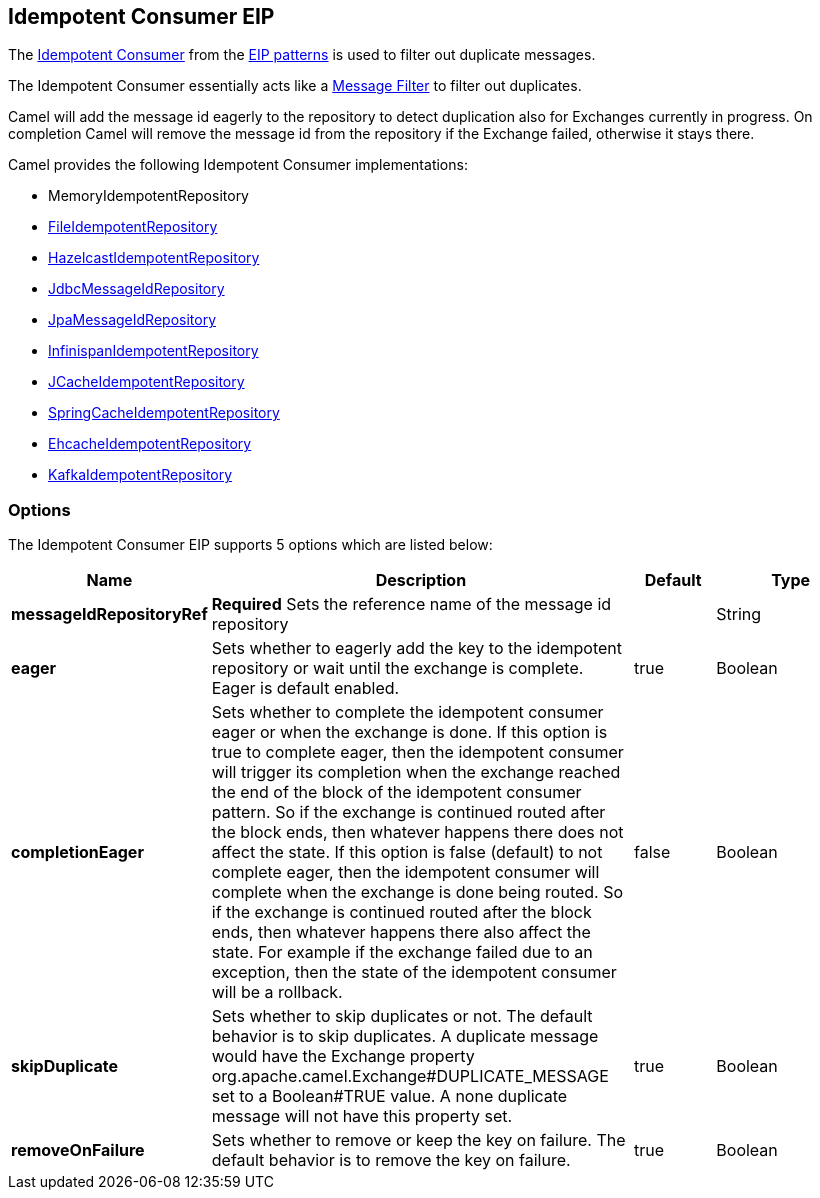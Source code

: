 [[idempotentConsumer-eip]]
== Idempotent Consumer EIP

The
http://www.enterpriseintegrationpatterns.com/IdempotentReceiver.html[Idempotent
Consumer] from the xref:enterprise-integration-patterns.adoc[EIP
patterns] is used to filter out duplicate messages.

The Idempotent Consumer essentially acts like a
xref:message-filter.adoc[Message Filter] to filter out duplicates.

Camel will add the message id eagerly to the repository to detect
duplication also for Exchanges currently in progress. 
 On completion Camel will remove the message id from the repository if
the Exchange failed, otherwise it stays there.

Camel provides the following Idempotent Consumer implementations:

* MemoryIdempotentRepository
* xref:file2.adoc[FileIdempotentRepository]
* xref:hazelcast-component.adoc[HazelcastIdempotentRepository]
* <<sql-component,JdbcMessageIdRepository>>
* <<jpa-component,JpaMessageIdRepository>>
* <<infinispan-component,InfinispanIdempotentRepository>>
* <<jcache-component,JCacheIdempotentRepository>>
* xref:spring.adoc[SpringCacheIdempotentRepository]
* <<ehcache-component,EhcacheIdempotentRepository>>
* <<kafka-component,KafkaIdempotentRepository>>

=== Options

// eip options: START
The Idempotent Consumer EIP supports 5 options which are listed below:

[width="100%",cols="2,5,^1,2",options="header"]
|===
| Name | Description | Default | Type
| *messageIdRepositoryRef* | *Required* Sets the reference name of the message id repository |  | String
| *eager* | Sets whether to eagerly add the key to the idempotent repository or wait until the exchange is complete. Eager is default enabled. | true | Boolean
| *completionEager* | Sets whether to complete the idempotent consumer eager or when the exchange is done. If this option is true to complete eager, then the idempotent consumer will trigger its completion when the exchange reached the end of the block of the idempotent consumer pattern. So if the exchange is continued routed after the block ends, then whatever happens there does not affect the state. If this option is false (default) to not complete eager, then the idempotent consumer will complete when the exchange is done being routed. So if the exchange is continued routed after the block ends, then whatever happens there also affect the state. For example if the exchange failed due to an exception, then the state of the idempotent consumer will be a rollback. | false | Boolean
| *skipDuplicate* | Sets whether to skip duplicates or not. The default behavior is to skip duplicates. A duplicate message would have the Exchange property org.apache.camel.Exchange#DUPLICATE_MESSAGE set to a Boolean#TRUE value. A none duplicate message will not have this property set. | true | Boolean
| *removeOnFailure* | Sets whether to remove or keep the key on failure. The default behavior is to remove the key on failure. | true | Boolean
|===
// eip options: END
